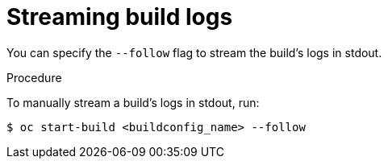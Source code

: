 // Module included in the following assemblies:
// * builds/basic-build-operations.adoc

[id="builds-basic-start-logs_{context}"]
= Streaming build logs

You can specify the `--follow` flag to stream the build's logs in stdout.

.Procedure

To manually stream a build's logs in stdout, run:

----
$ oc start-build <buildconfig_name> --follow
----
